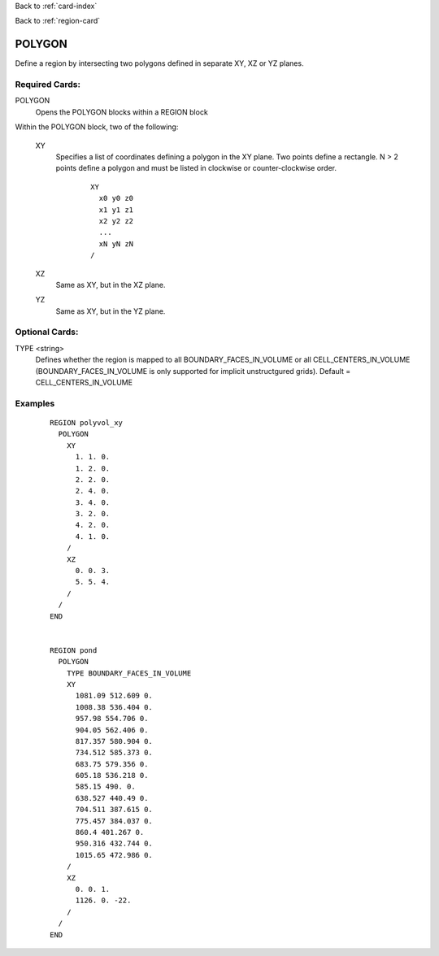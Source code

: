 Back to :ref:`card-index`

Back to :ref:`region-card`

.. _polygonal-region-card:

POLYGON
=======

Define a region by intersecting two polygons defined in separate XY, 
XZ or YZ planes.

Required Cards:
---------------

POLYGON
  Opens the POLYGON blocks within a REGION block

Within the POLYGON block, two of the following:

 XY
  Specifies a list of coordinates defining a polygon in the XY plane.
  Two points define a rectangle. N > 2 points define a polygon and 
  must be listed in clockwise or counter-clockwise order.
  
   ::

    XY
      x0 y0 z0
      x1 y1 z1
      x2 y2 z2
      ...
      xN yN zN
    /

 XZ
  Same as XY, but in the XZ plane.

 YZ
  Same as XY, but in the YZ plane.

Optional Cards:
---------------

TYPE <string>
 Defines whether the region is mapped to all BOUNDARY_FACES_IN_VOLUME or 
 all CELL_CENTERS_IN_VOLUME (BOUNDARY_FACES_IN_VOLUME is only supported 
 for implicit unstructgured grids). Default = CELL_CENTERS_IN_VOLUME

Examples
--------
 ::

  REGION polyvol_xy
    POLYGON
      XY
        1. 1. 0.
        1. 2. 0.
        2. 2. 0.
        2. 4. 0.
        3. 4. 0.
        3. 2. 0.
        4. 2. 0.
        4. 1. 0.
      /
      XZ
        0. 0. 3.
        5. 5. 4.
      /
    /
  END


  REGION pond
    POLYGON
      TYPE BOUNDARY_FACES_IN_VOLUME
      XY
        1081.09 512.609 0.
        1008.38 536.404 0.
        957.98 554.706 0.
        904.05 562.406 0.
        817.357 580.904 0.
        734.512 585.373 0.
        683.75 579.356 0.
        605.18 536.218 0.
        585.15 490. 0.
        638.527 440.49 0.
        704.511 387.615 0.
        775.457 384.037 0.
        860.4 401.267 0.
        950.316 432.744 0.
        1015.65 472.986 0.
      /
      XZ
        0. 0. 1.
        1126. 0. -22.
      /
    /
  END

